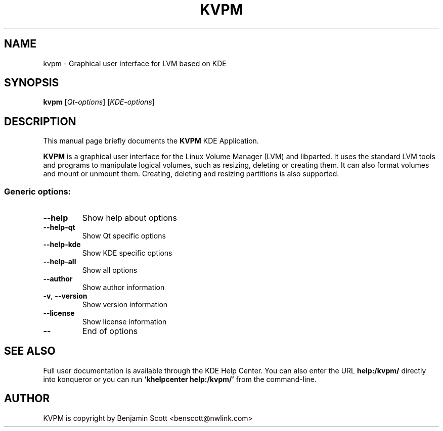 .TH KVPM "1" "March 2012" KDE "KDE Application"
.SH NAME
kvpm \- Graphical user interface for LVM based on KDE
.SH SYNOPSIS
.B kvpm
[\fIQt-options\fR] [\fIKDE-options\fR]
.SH DESCRIPTION
This manual page briefly documents the
.B KVPM
KDE Application.
.P
.B KVPM
is a graphical user interface for the Linux Volume Manager (LVM) and 
libparted.  It uses the standard LVM tools and programs to manipulate logical
volumes, such as resizing, deleting or creating them. It can also format 
volumes and mount or unmount them. Creating, deleting and resizing partitions
is also supported.
.SS "Generic options:"
.TP
\fB\-\-help\fR
Show help about options
.TP
\fB\-\-help\-qt\fR
Show Qt specific options
.TP
\fB\-\-help\-kde\fR
Show KDE specific options
.TP
\fB\-\-help\-all\fR
Show all options
.TP
\fB\-\-author\fR
Show author information
.TP
\fB\-v\fR, \fB\-\-version\fR
Show version information
.TP
\fB\-\-license\fR
Show license information
.TP
\fB\-\-\fR
End of options
.SH SEE ALSO
Full user documentation is available through the KDE Help Center.  You can also enter the URL
.BR help:/kvpm/
directly into konqueror or you can run 
.BR "`khelpcenter help:/kvpm/'"
from the command-line.
.br
.SH AUTHOR
KVPM is copyright by
.nh
Benjamin Scott <benscott@nwlink.com>
.hy
.br

